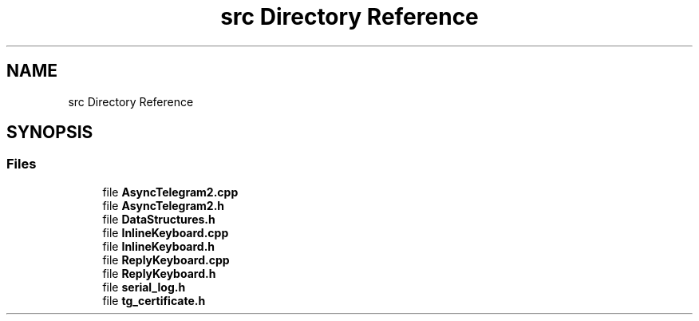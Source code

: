 .TH "src Directory Reference" 3 "Sun Feb 26 2023" "AsyncTelegram2" \" -*- nroff -*-
.ad l
.nh
.SH NAME
src Directory Reference
.SH SYNOPSIS
.br
.PP
.SS "Files"

.in +1c
.ti -1c
.RI "file \fBAsyncTelegram2\&.cpp\fP"
.br
.ti -1c
.RI "file \fBAsyncTelegram2\&.h\fP"
.br
.ti -1c
.RI "file \fBDataStructures\&.h\fP"
.br
.ti -1c
.RI "file \fBInlineKeyboard\&.cpp\fP"
.br
.ti -1c
.RI "file \fBInlineKeyboard\&.h\fP"
.br
.ti -1c
.RI "file \fBReplyKeyboard\&.cpp\fP"
.br
.ti -1c
.RI "file \fBReplyKeyboard\&.h\fP"
.br
.ti -1c
.RI "file \fBserial_log\&.h\fP"
.br
.ti -1c
.RI "file \fBtg_certificate\&.h\fP"
.br
.in -1c
